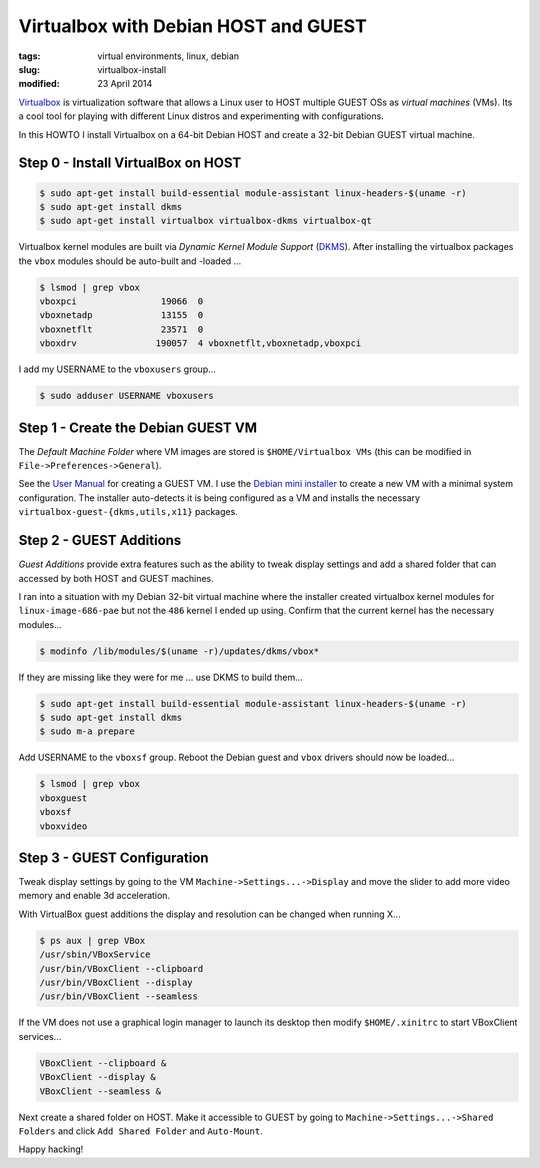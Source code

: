 =====================================
Virtualbox with Debian HOST and GUEST
=====================================

:tags: virtual environments, linux, debian
:slug: virtualbox-install
:modified: 23 April 2014

`Virtualbox <https://www.virtualbox.org/>`_ is virtualization software that allows a Linux user to HOST multiple GUEST OSs as *virtual machines* (VMs). Its a cool tool for playing with different Linux distros and experimenting with configurations.

In this HOWTO I install Virtualbox on a 64-bit Debian HOST and create a 32-bit Debian GUEST virtual machine.

Step 0 - Install VirtualBox on HOST
===================================

.. code-block:: bash

    $ sudo apt-get install build-essential module-assistant linux-headers-$(uname -r)
    $ sudo apt-get install dkms
    $ sudo apt-get install virtualbox virtualbox-dkms virtualbox-qt

Virtualbox kernel modules are built via *Dynamic Kernel Module Support* (`DKMS <http://en.wikipedia.org/wiki/Dynamic_Kernel_Module_Support>`_). After installing the virtualbox packages the ``vbox`` modules should be auto-built and -loaded ...

.. code-block:: bash

    $ lsmod | grep vbox
    vboxpci                19066  0 
    vboxnetadp             13155  0 
    vboxnetflt             23571  0 
    vboxdrv               190057  4 vboxnetflt,vboxnetadp,vboxpci

I add my USERNAME to the ``vboxusers`` group...

.. code-block:: bash

    $ sudo adduser USERNAME vboxusers

Step 1 - Create the Debian GUEST VM
===================================

The *Default Machine Folder* where VM images are stored is ``$HOME/Virtualbox VMs`` (this can be modified in ``File->Preferences->General``).

See the `User Manual <http://www.virtualbox.org/manual/UserManual.html>`_ for creating a GUEST VM. I use the `Debian mini installer <http://ftp.us.debian.org/debian/dists/stable/main/installer-i386/current/images/netboot/>`_ to create a new VM with a minimal system configuration. The installer auto-detects it is being configured as a VM and installs the necessary ``virtualbox-guest-{dkms,utils,x11}`` packages.

Step 2 - GUEST Additions
========================

*Guest Additions* provide extra features such as the ability to tweak display settings and add a shared folder that can accessed by both HOST and GUEST machines.

I ran into a situation with my Debian 32-bit virtual machine where the installer created virtualbox kernel modules for ``linux-image-686-pae`` but not the ``486`` kernel I ended up using. Confirm that the current kernel has the necessary modules...

.. code-block:: bash

    $ modinfo /lib/modules/$(uname -r)/updates/dkms/vbox*

If they are missing like they were for me ... use DKMS to build them...

.. code-block:: bash

    $ sudo apt-get install build-essential module-assistant linux-headers-$(uname -r)
    $ sudo apt-get install dkms
    $ sudo m-a prepare

Add USERNAME to the ``vboxsf`` group. Reboot the Debian guest  and ``vbox`` drivers should now be loaded...

.. code:: bash

    $ lsmod | grep vbox
    vboxguest
    vboxsf
    vboxvideo

Step 3 - GUEST Configuration
============================

Tweak display settings by going to the VM ``Machine->Settings...->Display`` and move the slider to add more video memory and enable 3d acceleration.

.. image:: images/20121207-display.png
    :alt: Display Settings
    :width: 662px
    :height: 502px

With VirtualBox guest additions the display and resolution can be changed when running X...

.. code-block:: bash

    $ ps aux | grep VBox
    /usr/sbin/VBoxService
    /usr/bin/VBoxClient --clipboard
    /usr/bin/VBoxClient --display
    /usr/bin/VBoxClient --seamless

If the VM does not use a graphical login manager to launch its desktop then modify ``$HOME/.xinitrc`` to start VBoxClient services...

.. code-block:: bash

    VBoxClient --clipboard &
    VBoxClient --display &
    VBoxClient --seamless &

Next create a shared folder on HOST. Make it accessible to GUEST by going to ``Machine->Settings...->Shared Folders`` and click ``Add Shared Folder`` and ``Auto-Mount``.

.. image:: images/20121207-shared-folders.png
    :alt: Shared Folder Settings
    :width: 662px
    :height: 502px

Happy hacking!
